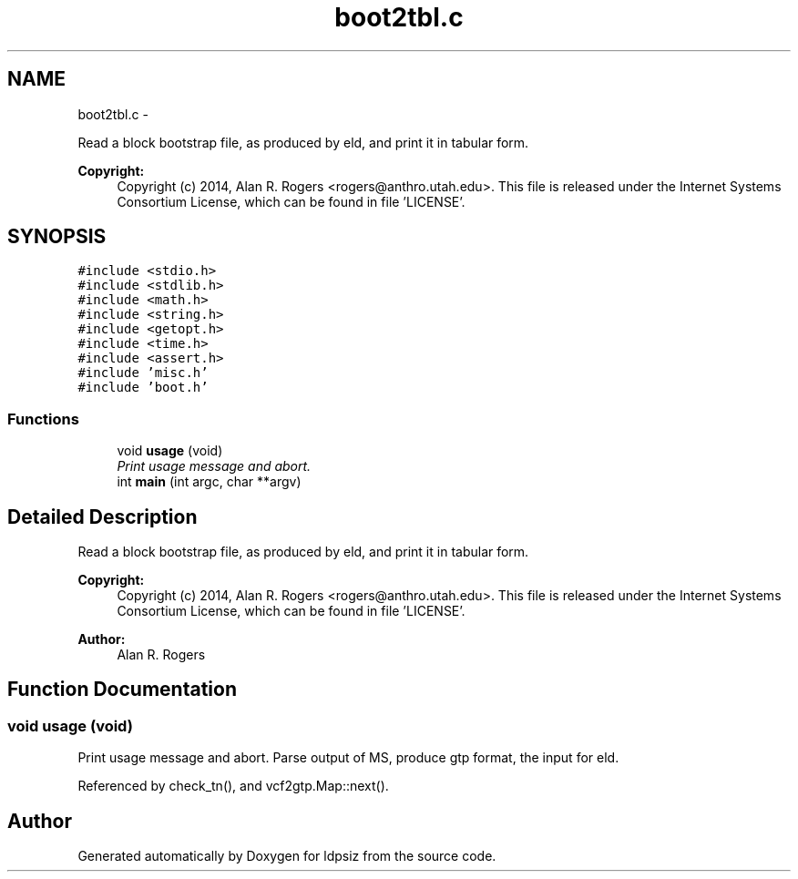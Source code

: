 .TH "boot2tbl.c" 3 "Sat Jun 6 2015" "Version 0.1" "ldpsiz" \" -*- nroff -*-
.ad l
.nh
.SH NAME
boot2tbl.c \- 
.PP
Read a block bootstrap file, as produced by eld, and print it in tabular form\&. 
.PP
\fBCopyright:\fP
.RS 4
Copyright (c) 2014, Alan R\&. Rogers <rogers@anthro.utah.edu>\&. This file is released under the Internet Systems Consortium License, which can be found in file 'LICENSE'\&. 
.RE
.PP
 

.SH SYNOPSIS
.br
.PP
\fC#include <stdio\&.h>\fP
.br
\fC#include <stdlib\&.h>\fP
.br
\fC#include <math\&.h>\fP
.br
\fC#include <string\&.h>\fP
.br
\fC#include <getopt\&.h>\fP
.br
\fC#include <time\&.h>\fP
.br
\fC#include <assert\&.h>\fP
.br
\fC#include 'misc\&.h'\fP
.br
\fC#include 'boot\&.h'\fP
.br

.SS "Functions"

.in +1c
.ti -1c
.RI "void \fBusage\fP (void)"
.br
.RI "\fIPrint usage message and abort\&. \fP"
.ti -1c
.RI "int \fBmain\fP (int argc, char **argv)"
.br
.in -1c
.SH "Detailed Description"
.PP 
Read a block bootstrap file, as produced by eld, and print it in tabular form\&. 
.PP
\fBCopyright:\fP
.RS 4
Copyright (c) 2014, Alan R\&. Rogers <rogers@anthro.utah.edu>\&. This file is released under the Internet Systems Consortium License, which can be found in file 'LICENSE'\&. 
.RE
.PP


\fBAuthor:\fP
.RS 4
Alan R\&. Rogers 
.RE
.PP

.SH "Function Documentation"
.PP 
.SS "void \fBusage\fP (void)"
.PP
Print usage message and abort\&. Parse output of MS, produce gtp format, the input for eld\&. 
.PP
Referenced by check_tn(), and vcf2gtp\&.Map::next()\&.
.SH "Author"
.PP 
Generated automatically by Doxygen for ldpsiz from the source code\&.
